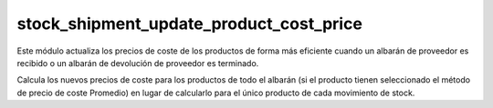 ========================================
stock_shipment_update_product_cost_price
========================================

Este módulo actualiza los precios de coste de los productos de forma más
eficiente cuando un albarán de proveedor es recibido o un albarán de devolución
de proveedor es terminado.

Calcula los nuevos precios de coste para los productos de todo el albarán
(si el producto tienen seleccionado el método de precio de coste Promedio)
en lugar de calcularlo para el único producto de cada movimiento de stock.

